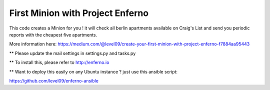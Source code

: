 First Minion with Project Enferno
=================================

This code creates a Minion for you ! it will check all berlin apartments available on Craig's List and send you periodic reports with the cheapest five apartments.

More information here: https://medium.com/@level09/create-your-first-minion-with-project-enferno-f7884aa95443


** Please update the mail settings in settings.py and tasks.py

** To install this, please refer to http://enferno.io


** Want to deploy this easily on any Ubuntu instance ? just use this ansible script: 

https://github.com/level09/enferno-ansible
